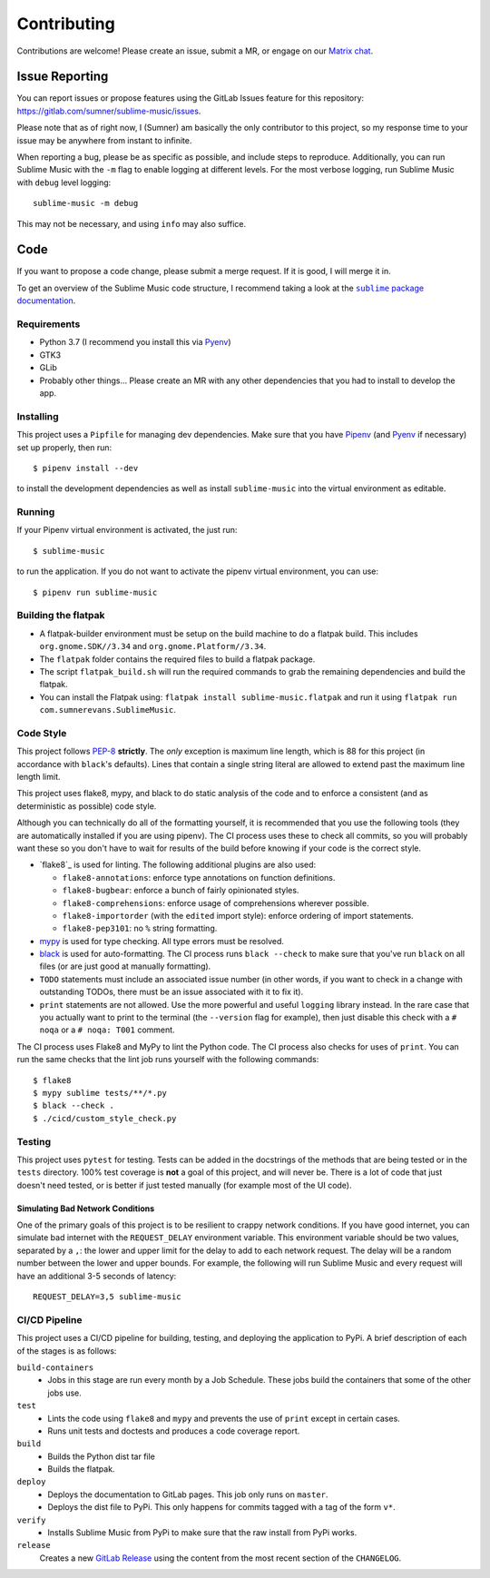Contributing
############

Contributions are welcome! Please create an issue, submit a MR, or engage on our
`Matrix chat`_.

.. _Matrix chat: https://matrix.to/#/!veTDkgvBExJGKIBYlU:matrix.org?via=matrix.org

Issue Reporting
===============

You can report issues or propose features using the GitLab Issues feature for
this repository: https://gitlab.com/sumner/sublime-music/issues.

Please note that as of right now, I (Sumner) am basically the only contributor
to this project, so my response time to your issue may be anywhere from instant
to infinite.

When reporting a bug, please be as specific as possible, and include steps to
reproduce. Additionally, you can run Sublime Music with the ``-m`` flag to
enable logging at different levels. For the most verbose logging, run Sublime
Music with ``debug`` level logging::

    sublime-music -m debug

This may not be necessary, and using ``info`` may also suffice.

Code
====

If you want to propose a code change, please submit a merge request. If it is
good, I will merge it in.

To get an overview of the Sublime Music code structure, I recommend taking a
look at the |docs|_.

.. |docs| replace:: ``sublime`` package documentation
.. _docs: https://sumner.gitlab.io/sublime-music/api/sublime.html

Requirements
------------

- Python 3.7 (I recommend you install this via Pyenv_)
- GTK3
- GLib
- Probably other things... Please create an MR with any other dependencies that
  you had to install to develop the app.

Installing
----------

This project uses a ``Pipfile`` for managing dev dependencies. Make sure that
you have Pipenv_ (and Pyenv_ if necessary) set up properly, then run::

    $ pipenv install --dev

to install the development dependencies as well as install ``sublime-music``
into the virtual environment as editable.

.. _Pipenv: https://pipenv.readthedocs.io/
.. _Pyenv: https://github.com/pyenv/pyenv

Running
-------

If your Pipenv virtual environment is activated, the just run::

    $ sublime-music

to run the application. If you do not want to activate the pipenv virtual
environment, you can use::

    $ pipenv run sublime-music

Building the flatpak
--------------------

- A flatpak-builder environment must be setup on the build machine to do a
  flatpak build. This includes ``org.gnome.SDK//3.34`` and
  ``org.gnome.Platform//3.34``.
- The ``flatpak`` folder contains the required files to build a flatpak package.
- The script ``flatpak_build.sh`` will run the required commands to grab the
  remaining dependencies and build the flatpak.
- You can install the Flatpak using: ``flatpak install sublime-music.flatpak``
  and run it using ``flatpak run com.sumnerevans.SublimeMusic``.

Code Style
----------

This project follows `PEP-8`_ **strictly**. The *only* exception is maximum line
length, which is 88 for this project (in accordance with ``black``'s defaults).
Lines that contain a single string literal are allowed to extend past the
maximum line length limit.

This project uses flake8, mypy, and black to do static analysis of the code and
to enforce a consistent (and as deterministic as possible) code style.

Although you can technically do all of the formatting yourself, it is
recommended that you use the following tools (they are automatically installed
if you are using pipenv). The CI process uses these to check all commits, so you
will probably want these so you don't have to wait for results of the build
before knowing if your code is the correct style.

* `flake8`_ is used for linting. The following additional plugins are also used:

  * ``flake8-annotations``: enforce type annotations on function definitions.
  * ``flake8-bugbear``: enforce a bunch of fairly opinionated styles.
  * ``flake8-comprehensions``: enforce usage of comprehensions wherever
    possible.
  * ``flake8-importorder`` (with the ``edited`` import style): enforce ordering
    of import statements.
  * ``flake8-pep3101``: no ``%`` string formatting.

* `mypy`_ is used for type checking. All type errors must be resolved.

* `black`_ is used for auto-formatting. The CI process runs ``black --check`` to
  make sure that you've run ``black`` on all files (or are just good at manually
  formatting).

* ``TODO`` statements must include an associated issue number (in other words,
  if you want to check in a change with outstanding TODOs, there must be an
  issue associated with it to fix it).

* ``print`` statements are not allowed. Use the more powerful and useful
  ``logging`` library instead. In the rare case that you actually want to print
  to the terminal (the ``--version`` flag for example), then just disable this
  check with a ``# noqa`` or a ``# noqa: T001`` comment.

.. _black: https://github.com/psf/black
.. _`PEP-8`: https://www.python.org/dev/peps/pep-0008/
.. _mypy: http://mypy-lang.org/

The CI process uses Flake8 and MyPy to lint the Python code. The CI process also
checks for uses of ``print``. You can run the same checks that the lint job runs
yourself with the following commands::

    $ flake8
    $ mypy sublime tests/**/*.py
    $ black --check .
    $ ./cicd/custom_style_check.py

Testing
-------

This project uses ``pytest`` for testing. Tests can be added in the docstrings
of the methods that are being tested or in the ``tests`` directory. 100% test
coverage is **not** a goal of this project, and will never be. There is a lot of
code that just doesn't need tested, or is better if just tested manually (for
example most of the UI code).

Simulating Bad Network Conditions
^^^^^^^^^^^^^^^^^^^^^^^^^^^^^^^^^

One of the primary goals of this project is to be resilient to crappy network
conditions. If you have good internet, you can simulate bad internet with the
``REQUEST_DELAY`` environment variable. This environment variable should be two
values, separated by a ``,``: the lower and upper limit for the delay to add to
each network request. The delay will be a random number between the lower and
upper bounds. For example, the following will run Sublime Music and every
request will have an additional 3-5 seconds of latency::

    REQUEST_DELAY=3,5 sublime-music

CI/CD Pipeline
--------------

This project uses a CI/CD pipeline for building, testing, and deploying the
application to PyPi. A brief description of each of the stages is as follows:

``build-containers``
    * Jobs in this stage are run every month by a Job Schedule. These jobs build
      the containers that some of the other jobs use.

``test``
    * Lints the code using ``flake8`` and ``mypy`` and prevents the use of
      ``print`` except in certain cases.
    * Runs unit tests and doctests and produces a code coverage report.

``build``
    * Builds the Python dist tar file
    * Builds the flatpak.

``deploy``
    * Deploys the documentation to GitLab pages. This job only runs on
      ``master``.
    * Deploys the dist file to PyPi. This only happens for commits tagged with a
      tag of the form ``v*``.

``verify``
    * Installs Sublime Music from PyPi to make sure that the raw install from
      PyPi works.

``release``
    Creates a new `GitLab Release`_ using the content from the most recent
    section of the ``CHANGELOG``.

.. _GitLab Release: https://gitlab.com/sumner/sublime-music/-/releases
